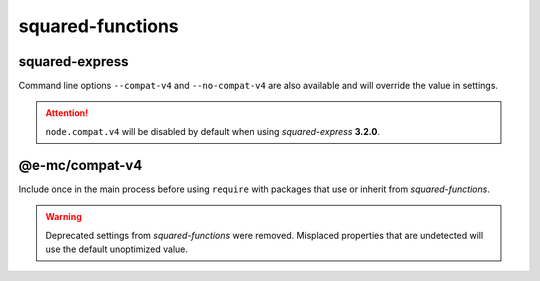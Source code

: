 =================
squared-functions
=================

squared-express
===============

.. code-block::
  :caption: squared.json

  {
    "node": {
      "compat": {
        "v4": true
      }
    }
  }

Command line options ``--compat-v4`` and ``--no-compat-v4`` are also available and will override the value in settings.

.. attention:: ``node.compat.v4`` will be disabled by default when using `squared-express` **3.2.0**.

@e-mc/compat-v4
===============

.. code-block::
  :caption: package.json

  {
    "dependencies": {
      "@e-mc/compat-v4": "^0.8.0"
    }
  }

Include once in the main process before using ``require`` with packages that use or inherit from `squared-functions`.

.. warning:: Deprecated settings from `squared-functions` were removed. Misplaced properties that are undetected will use the default unoptimized value.